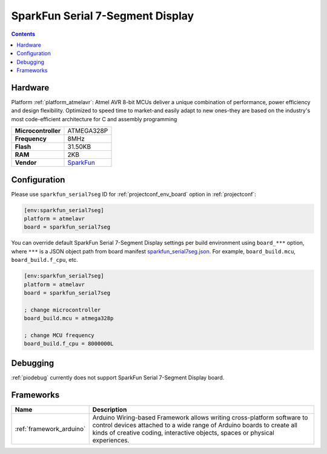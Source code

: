 ..  Copyright (c) 2014-present PlatformIO <contact@platformio.org>
    Licensed under the Apache License, Version 2.0 (the "License");
    you may not use this file except in compliance with the License.
    You may obtain a copy of the License at
       http://www.apache.org/licenses/LICENSE-2.0
    Unless required by applicable law or agreed to in writing, software
    distributed under the License is distributed on an "AS IS" BASIS,
    WITHOUT WARRANTIES OR CONDITIONS OF ANY KIND, either express or implied.
    See the License for the specific language governing permissions and
    limitations under the License.

.. _board_atmelavr_sparkfun_serial7seg:

SparkFun Serial 7-Segment Display
=================================

.. contents::

Hardware
--------

Platform :ref:`platform_atmelavr`: Atmel AVR 8-bit MCUs deliver a unique combination of performance, power efficiency and design flexibility. Optimized to speed time to market-and easily adapt to new ones-they are based on the industry's most code-efficient architecture for C and assembly programming

.. list-table::

  * - **Microcontroller**
    - ATMEGA328P
  * - **Frequency**
    - 8MHz
  * - **Flash**
    - 31.50KB
  * - **RAM**
    - 2KB
  * - **Vendor**
    - `SparkFun <https://www.sparkfun.com/products/11441?utm_source=platformio&utm_medium=docs>`__


Configuration
-------------

Please use ``sparkfun_serial7seg`` ID for :ref:`projectconf_env_board` option in :ref:`projectconf`:

.. code-block:: ini

  [env:sparkfun_serial7seg]
  platform = atmelavr
  board = sparkfun_serial7seg

You can override default SparkFun Serial 7-Segment Display settings per build environment using
``board_***`` option, where ``***`` is a JSON object path from
board manifest `sparkfun_serial7seg.json <https://github.com/platformio/platform-atmelavr/blob/master/boards/sparkfun_serial7seg.json>`_. For example,
``board_build.mcu``, ``board_build.f_cpu``, etc.

.. code-block:: ini

  [env:sparkfun_serial7seg]
  platform = atmelavr
  board = sparkfun_serial7seg

  ; change microcontroller
  board_build.mcu = atmega328p

  ; change MCU frequency
  board_build.f_cpu = 8000000L

Debugging
---------
:ref:`piodebug` currently does not support SparkFun Serial 7-Segment Display board.

Frameworks
----------
.. list-table::
    :header-rows:  1

    * - Name
      - Description

    * - :ref:`framework_arduino`
      - Arduino Wiring-based Framework allows writing cross-platform software to control devices attached to a wide range of Arduino boards to create all kinds of creative coding, interactive objects, spaces or physical experiences.